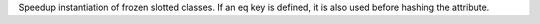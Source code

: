 Speedup instantiation of frozen slotted classes.
If an eq key is defined, it is also used before hashing the attribute.
